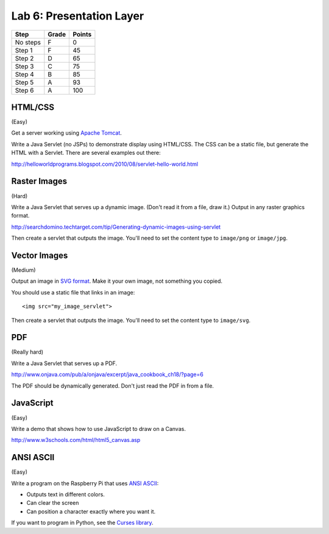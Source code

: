 Lab 6: Presentation Layer
--------------------

========  ===== ======
Step      Grade Points
========  ===== ======
No steps  F     0
Step 1    F     45
Step 2    D     65
Step 3    C     75
Step 4    B     85
Step 5    A     93
Step 6    A     100
========  ===== ======

HTML/CSS
^^^^^^^^

(Easy)

Get a server working using `Apache Tomcat <http://tomcat.apache.org/>`_.

Write a Java Servlet (no JSPs) to demonstrate display using HTML/CSS.
The CSS can be a static file, but generate the HTML with a Servlet. There are
several examples out there:

http://helloworldprograms.blogspot.com/2010/08/servlet-hello-world.html

Raster Images
^^^^^^^^^^^^^

(Hard)

Write a Java Servlet that serves up a dynamic image. (Don't read it from
a file, draw it.) Output in any raster graphics format.

http://searchdomino.techtarget.com/tip/Generating-dynamic-images-using-servlet

Then create a servlet that outputs the image. You'll need to set the content
type to ``image/png`` or ``image/jpg``.

Vector Images
^^^^^^^^^^^^^

(Medium)

Output an image in
`SVG format <https://en.wikipedia.org/wiki/Scalable_Vector_Graphics>`_. Make
it your own image, not something you copied.

You should use a static file that links in an image::

    <img src="my_image_servlet">

Then create a servlet that outputs the image. You'll need to set the content
type to ``image/svg``.

PDF
^^^

(Really hard)

Write a Java Servlet that serves up a PDF.

http://www.onjava.com/pub/a/onjava/excerpt/java_cookbook_ch18/?page=6

The PDF should be dynamically generated. Don't just read the PDF in from a
file.

JavaScript
^^^^^^^^^^

(Easy)

Write a demo that shows how to use JavaScript to draw on a Canvas.

http://www.w3schools.com/html/html5_canvas.asp

ANSI ASCII
^^^^^^^^^^

(Easy)

Write a program on the Raspberry Pi that uses
`ANSI ASCII <https://en.wikipedia.org/wiki/ANSI_escape_code>`_:

* Outputs text in different colors.
* Can clear the screen
* Can position a character exactly where you want it.

If you want to program in Python, see the
`Curses library <https://docs.python.org/2/library/curses.html>`_.
